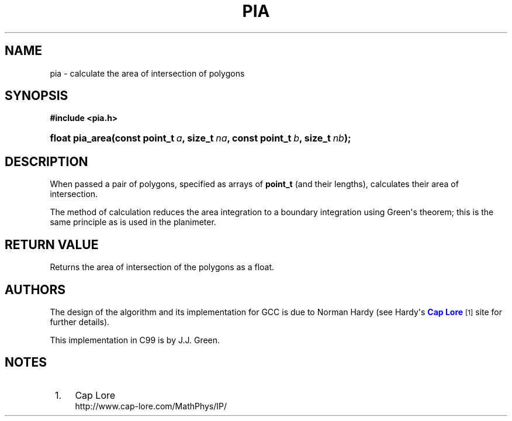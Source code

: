 '\" t
.\"     Title: PIA
.\"    Author: [see the "AUTHORS" section]
.\" Generator: DocBook XSL Stylesheets v1.78.1 <http://docbook.sf.net/>
.\"      Date: 2015-12-01
.\"    Manual: Library Functions Manual
.\"    Source: pia
.\"  Language: English
.\"
.TH "PIA" "3" "2015\-12\-01" "pia" "Library Functions Manual"
.\" -----------------------------------------------------------------
.\" * Define some portability stuff
.\" -----------------------------------------------------------------
.\" ~~~~~~~~~~~~~~~~~~~~~~~~~~~~~~~~~~~~~~~~~~~~~~~~~~~~~~~~~~~~~~~~~
.\" http://bugs.debian.org/507673
.\" http://lists.gnu.org/archive/html/groff/2009-02/msg00013.html
.\" ~~~~~~~~~~~~~~~~~~~~~~~~~~~~~~~~~~~~~~~~~~~~~~~~~~~~~~~~~~~~~~~~~
.ie \n(.g .ds Aq \(aq
.el       .ds Aq '
.\" -----------------------------------------------------------------
.\" * set default formatting
.\" -----------------------------------------------------------------
.\" disable hyphenation
.nh
.\" disable justification (adjust text to left margin only)
.ad l
.\" -----------------------------------------------------------------
.\" * MAIN CONTENT STARTS HERE *
.\" -----------------------------------------------------------------
.SH "NAME"
pia \- calculate the area of intersection of polygons
.SH "SYNOPSIS"
.sp
.ft B
.nf
#include <pia\&.h>
.fi
.ft
.HP \w'float\ pia_area('u
.BI "float pia_area(const\ point_t\ " "a" ", size_t\ " "na" ", const\ point_t\ " "b" ", size_t\ " "nb" ");"
.SH "DESCRIPTION"
.PP
When passed a pair of polygons, specified as arrays of
\fBpoint_t\fR
(and their lengths), calculates their area of intersection\&.
.PP
The method of calculation reduces the area integration to a boundary integration using Green\*(Aqs theorem; this is the same principle as is used in the planimeter\&.
.SH "RETURN VALUE"
.PP
Returns the area of intersection of the polygons as a float\&.
.SH "AUTHORS"
.PP
The design of the algorithm and its implementation for GCC is due to Norman Hardy (see Hardy\*(Aqs
\m[blue]\fBCap Lore\fR\m[]\&\s-2\u[1]\d\s+2
site for further details)\&.
.PP
This implementation in C99 is by J\&.J\&. Green\&.
.SH "NOTES"
.IP " 1." 4
Cap Lore
.RS 4
\%http://www.cap-lore.com/MathPhys/IP/
.RE
